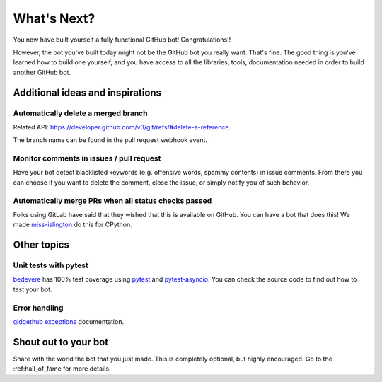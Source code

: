 What's Next?
============

You now have built yourself a fully functional GitHub bot! Congratulations!!

However, the bot you've built today might not be the GitHub bot you really want.
That's fine. The good thing is you've learned how to build one yourself, and you
have access to all the libraries, tools, documentation needed in order to build
another GitHub bot.

Additional ideas and inspirations
---------------------------------

Automatically delete a merged branch
''''''''''''''''''''''''''''''''''''

Related API: https://developer.github.com/v3/git/refs/#delete-a-reference.

The branch name can be found in the pull request webhook event.

Monitor comments in issues / pull request
'''''''''''''''''''''''''''''''''''''''''

Have your bot detect blacklisted keywords (e.g. offensive words, spammy contents) in
issue comments. From there you can choose if you want to delete the comment,
close the issue, or simply notify you of such behavior.

Automatically merge PRs when all status checks passed
'''''''''''''''''''''''''''''''''''''''''''''''''''''

Folks using GitLab have said that they wished that this is available on GitHub.
You can have a bot that does this! We made `miss-islington <https://github.com/python/miss-islington/blob/master/miss_islington/backport_pr.py>`_
do this for CPython.

Other topics
------------

Unit tests with pytest
''''''''''''''''''''''

`bedevere <https://github.com/python/bedevere>`_ has 100% test coverage using
`pytest <https://docs.pytest.org/en/latest/>`_ and `pytest-asyncio <https://pypi.org/project/pytest-asyncio/>`_.
You can check the source code to find out how to test your bot.


Error handling
''''''''''''''

`gidgethub exceptions <https://gidgethub.readthedocs.io/en/latest/__init__.html>`_ documentation.

Shout out to your bot
---------------------

Share with the world the bot that you just made. This is completely optional, but
highly encouraged. Go to the :ref:hall_of_fame for more details.
